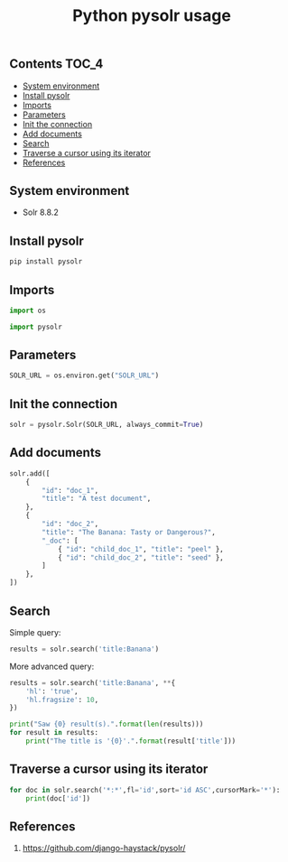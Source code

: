 #+TITLE: Python pysolr usage
#+PROPERTY: header-args :session *shell pysolr* :results silent raw

** Contents                                                           :TOC_4:
  - [[#system-environment][System environment]]
  - [[#install-pysolr][Install pysolr]]
  - [[#imports][Imports]]
  - [[#parameters][Parameters]]
  - [[#init-the-connection][Init the connection]]
  - [[#add-documents][Add documents]]
  - [[#search][Search]]
  - [[#traverse-a-cursor-using-its-iterator][Traverse a cursor using its iterator]]
  - [[#references][References]]

** System environment

- Solr 8.8.2

** Install pysolr

#+BEGIN_SRC sh :tangle docker/build.sh
pip install pysolr
#+END_SRC

** Imports

#+BEGIN_SRC python
import os

import pysolr
#+END_SRC

** Parameters

#+BEGIN_SRC python
SOLR_URL = os.environ.get("SOLR_URL")
#+END_SRC

** Init the connection

#+BEGIN_SRC python
solr = pysolr.Solr(SOLR_URL, always_commit=True)
#+END_SRC

** Add documents

#+BEGIN_SRC python
solr.add([
    {
        "id": "doc_1",
        "title": "A test document",
    },
    {
        "id": "doc_2",
        "title": "The Banana: Tasty or Dangerous?",
        "_doc": [
            { "id": "child_doc_1", "title": "peel" },
            { "id": "child_doc_2", "title": "seed" },
        ]
    },
])
#+END_SRC

** Search

Simple query:

#+BEGIN_SRC python
results = solr.search('title:Banana')
#+END_SRC

More advanced query:

#+BEGIN_SRC python
results = solr.search('title:Banana', **{
    'hl': 'true',
    'hl.fragsize': 10,
})
#+END_SRC

#+BEGIN_SRC python
print("Saw {0} result(s).".format(len(results)))
for result in results:
    print("The title is '{0}'.".format(result['title']))
#+END_SRC

** Traverse a cursor using its iterator

#+BEGIN_SRC python
for doc in solr.search('*:*',fl='id',sort='id ASC',cursorMark='*'):
    print(doc['id'])
#+END_SRC

** References

1. https://github.com/django-haystack/pysolr/

